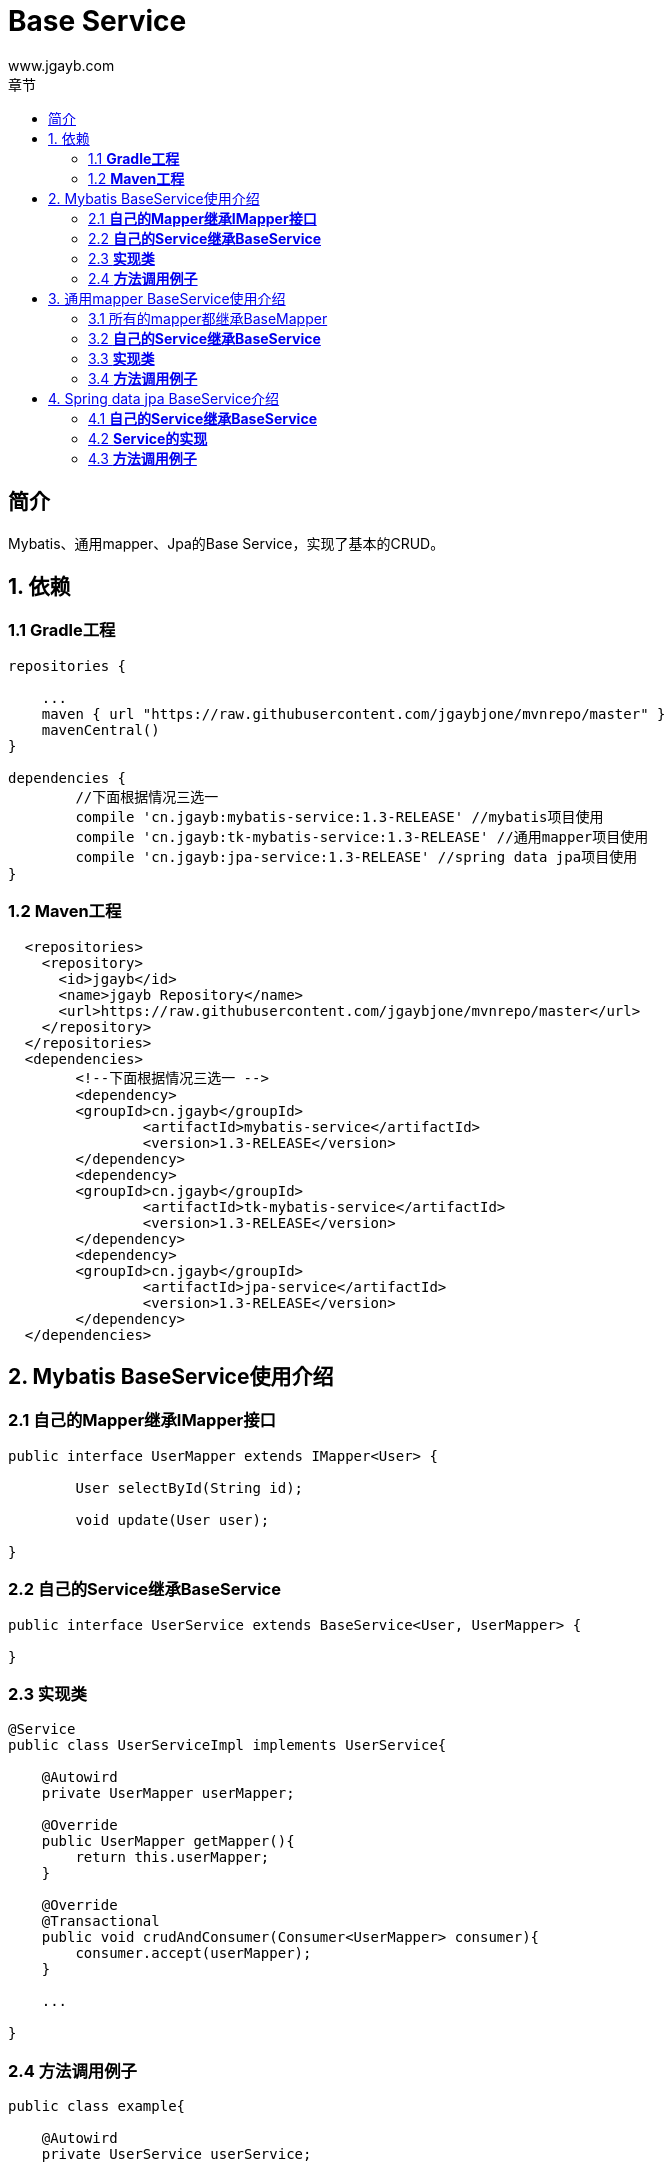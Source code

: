 = Base Service
www.jgayb.com;
:toc: left
:toc-title: 章节
:doctype: book
:icons: font
:source-highlighter: highlightjs

== 简介

Mybatis、通用mapper、Jpa的Base Service，实现了基本的CRUD。

== 1. 依赖

=== 1.1 *Gradle工程*
[source,groovy]
----
repositories {

    ...
    maven { url "https://raw.githubusercontent.com/jgaybjone/mvnrepo/master" }
    mavenCentral()
}

dependencies {
	//下面根据情况三选一
	compile 'cn.jgayb:mybatis-service:1.3-RELEASE' //mybatis项目使用
	compile 'cn.jgayb:tk-mybatis-service:1.3-RELEASE' //通用mapper项目使用
	compile 'cn.jgayb:jpa-service:1.3-RELEASE' //spring data jpa项目使用
}

----
=== 1.2 *Maven工程*
[source,mxml]
----
  <repositories>
    <repository>
      <id>jgayb</id>
      <name>jgayb Repository</name>
      <url>https://raw.githubusercontent.com/jgaybjone/mvnrepo/master</url>
    </repository>
  </repositories>
  <dependencies>
  	<!--下面根据情况三选一 -->
  	<dependency>
    	<groupId>cn.jgayb</groupId>
		<artifactId>mybatis-service</artifactId>
		<version>1.3-RELEASE</version>
  	</dependency>
  	<dependency>
    	<groupId>cn.jgayb</groupId>
		<artifactId>tk-mybatis-service</artifactId>
		<version>1.3-RELEASE</version>
  	</dependency>
  	<dependency>
    	<groupId>cn.jgayb</groupId>
		<artifactId>jpa-service</artifactId>
		<version>1.3-RELEASE</version>
  	</dependency>
  </dependencies>
----

== 2. Mybatis BaseService使用介绍

=== 2.1 *自己的Mapper继承IMapper接口*
[source, java]
----
public interface UserMapper extends IMapper<User> {

	User selectById(String id);

	void update(User user);

}
----

=== 2.2 *自己的Service继承BaseService*
[source,java]
----

public interface UserService extends BaseService<User, UserMapper> {

}

----

=== 2.3 *实现类*
[source,java]
----
@Service
public class UserServiceImpl implements UserService{

    @Autowird
    private UserMapper userMapper;

    @Override
    public UserMapper getMapper(){
        return this.userMapper;
    }

    @Override
    @Transactional
    public void crudAndConsumer(Consumer<UserMapper> consumer){
        consumer.accept(userMapper);
    }

    ...

}
----

=== 2.4 *方法调用例子*
[source,java]
----
public class example{

    @Autowird
    private UserService userService;

    //Lambda 函数式优雅使用
	public void findAndDeletedById(String id){
	    userService.crudAndConsumer(userMapper -> {
	        User user = userMapper.selectById(id);
	        user.setDisable(true);
	        userMapper.updateBySelective(user);
	    });
	}
}
----

== 3. 通用mapper BaseService使用介绍

=== 3.1 所有的mapper都继承BaseMapper
[source,java]
----
public interface UserMapper extends BaseMapper<User> {

	/**
	*  通用mapper已经很有很多方法了
	*/
	UserDto selectById(String id);

}
----
=== 3.2 *自己的Service继承BaseService*
[source,java]
----

public interface UserService extends BaseService<User, UserMapper> {

}

----

=== 3.3 *实现类*
[source,java]
----
@Service
public class UserServiceImpl implements UserService{

    @Autowird
    private UserMapper userMapper;

    @Override
    public UserMapper getMapper(){
        return this.userMapper;
    }

    @Override
    @Transactional
    public void crudAndConsumer(Consumer<UserMapper> consumer){
        consumer.accept(userMapper);
    }

    ...

}
----

=== 3.4 *方法调用例子*
[source,java]
----
public class example{

    @Autowird
    private UserService userService;

    //Lambda 函数式优雅使用
	public void findAndDeletedById(String id){
	    userService.crudAndConsumer(userMapper -> {
	        UserDto userDto = userMapper.selectById(id);
	        userDto.setDisable(true);
	        userMapper.updateBySelective(userDto);
	    });
	}
}
----

== 4. Spring data jpa BaseService介绍

=== 4.1 *自己的Service继承BaseService*
[source,java]
----

public interface UserService extends BaseService<User, String, UserRepository> {

}

----

=== 4.2 *Service的实现*
[source,java]
----
@Service
public class UserServiceImpl implements UserService{

    @Autowird
    private UserRepository userRepository;

    @Override
    public UserRepository getRepository(){
        return this.userRepository;
    }

    @Override
    @Transactional
    public void crudAndConsumer(Consumer<UserRepository> consumer){
        consumer.accept(userRepository);
    }

    ...

}
----

=== 4.3 *方法调用例子*
[source,java]
----
public class example{

    @Autowird
    private UserService userService;

    //Lambda 函数式优雅使用
	public void findAndDeletedById(String id){
	    userService.crudAndConsumer(userRepository -> {
	        User user = userRepository.findById(id);
	        //CRUD
	        ...

	        userRepository.save(user);
	    });
	}
}
----

